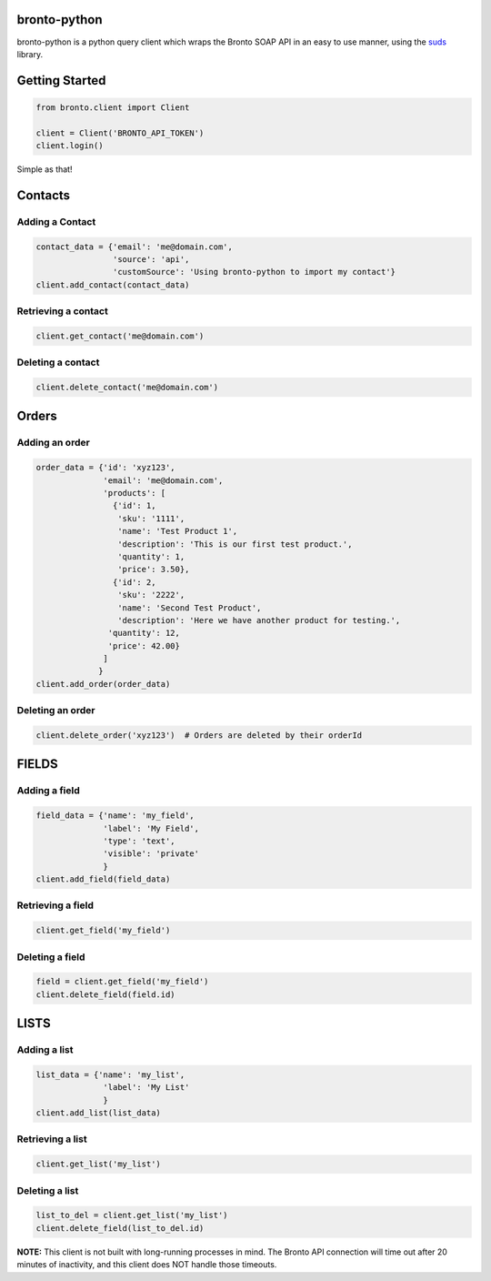 bronto-python
=============

bronto-python is a python query client which wraps the Bronto SOAP API in an
easy to use manner, using the `suds <https://fedorahosted.org/suds/>`_ library.

.. image:: https://travis-ci.org/Scotts-Marketplace/bronto-python.svg?branch=master
        :target: https://travis-ci.org/Scotts-Marketplace/bronto-python

.. image:: https://coveralls.io/repos/Scotts-Marketplace/bronto-python/badge.png?branch=master
        :target: https://coveralls.io/r/Scotts-Marketplace/bronto-python?branch=master

.. image:: https://pypip.in/d/bronto-python/badge.png
        :target: https://crate.io/packages/bronto-python/

Getting Started
===============

.. code:: python

    from bronto.client import Client
    
    client = Client('BRONTO_API_TOKEN')
    client.login()

Simple as that!

Contacts
========

Adding a Contact
----------------

.. code:: python

    contact_data = {'email': 'me@domain.com',
                    'source': 'api',
                    'customSource': 'Using bronto-python to import my contact'}
    client.add_contact(contact_data)

Retrieving a contact
--------------------

.. code:: python

    client.get_contact('me@domain.com')

Deleting a contact
------------------

.. code:: python

    client.delete_contact('me@domain.com')

Orders
======

Adding an order
---------------

.. code:: python

    order_data = {'id': 'xyz123',
                  'email': 'me@domain.com',
                  'products': [
                    {'id': 1,
                     'sku': '1111',
                     'name': 'Test Product 1',
                     'description': 'This is our first test product.',
                     'quantity': 1,
                     'price': 3.50},
                    {'id': 2,
                     'sku': '2222',
                     'name': 'Second Test Product',
                     'description': 'Here we have another product for testing.',
                   'quantity': 12,
                   'price': 42.00}
                  ]
                 }
    client.add_order(order_data)

Deleting an order
-----------------

.. code:: python

    client.delete_order('xyz123')  # Orders are deleted by their orderId

FIELDS
======

Adding a field
--------------

.. code:: python

    field_data = {'name': 'my_field',
                  'label': 'My Field',
                  'type': 'text',
                  'visible': 'private'
                  }
    client.add_field(field_data)

Retrieving a field
------------------

.. code:: python

    client.get_field('my_field')

Deleting a field
----------------

.. code:: python

    field = client.get_field('my_field')
    client.delete_field(field.id)

LISTS
=====

Adding a list
-------------

.. code:: python

    list_data = {'name': 'my_list',
                  'label': 'My List'
                  }
    client.add_list(list_data)

Retrieving a list
-----------------

.. code:: python

    client.get_list('my_list')

Deleting a list
---------------

.. code:: python

    list_to_del = client.get_list('my_list')
    client.delete_field(list_to_del.id)


**NOTE:** This client is not built with long-running processes in mind. The
Bronto API connection will time out after 20 minutes of inactivity, and this
client does NOT handle those timeouts.
